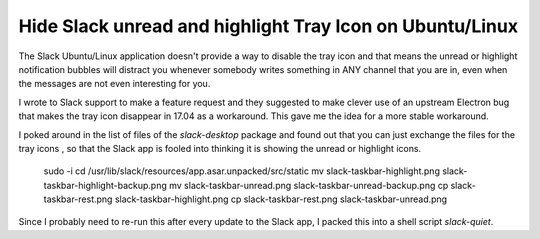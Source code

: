 Hide Slack unread and highlight Tray Icon on Ubuntu/Linux
=========================================================

The Slack Ubuntu/Linux application doesn't provide a way to disable the tray
icon and that means the unread or highlight notification bubbles will distract
you whenever somebody writes something in ANY channel that you are in, even
when the messages are not even interesting for you.

I wrote to Slack support to make a feature request and they suggested to make
clever use of an upstream Electron bug that makes the tray icon disappear in
17.04 as a workaround. This gave me the idea for a  more stable workaround.

I poked around in the list of files of the `slack-desktop` package and found
out that you can just exchange the files for the tray icons , so that the Slack
app is fooled into thinking it is showing the unread or highlight icons.

    sudo -i
    cd /usr/lib/slack/resources/app.asar.unpacked/src/static
    mv slack-taskbar-highlight.png slack-taskbar-highlight-backup.png
    mv slack-taskbar-unread.png slack-taskbar-unread-backup.png
    cp slack-taskbar-rest.png slack-taskbar-highlight.png
    cp slack-taskbar-rest.png slack-taskbar-unread.png

Since I probably need to re-run this after every update to the Slack app, I
packed this into a shell script `slack-quiet`.

.. author:: default
.. categories:: none
.. tags:: none
.. comments::
